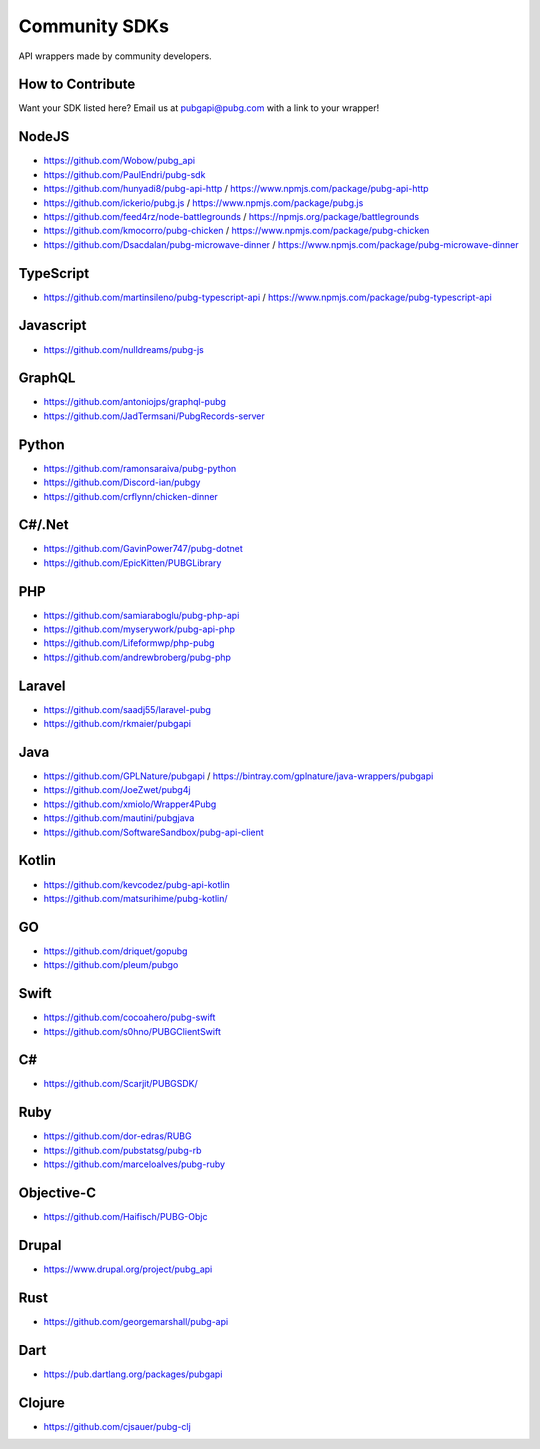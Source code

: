 .. _community_sdks:

Community SDKs
==============
API wrappers made by community developers.



How to Contribute
-----------------
Want your SDK listed here? Email us at pubgapi@pubg.com with a link to your wrapper!



NodeJS
------
- https://github.com/Wobow/pubg_api
- https://github.com/PaulEndri/pubg-sdk
- https://github.com/hunyadi8/pubg-api-http / https://www.npmjs.com/package/pubg-api-http
- https://github.com/ickerio/pubg.js / https://www.npmjs.com/package/pubg.js
- https://github.com/feed4rz/node-battlegrounds / https://npmjs.org/package/battlegrounds
- https://github.com/kmocorro/pubg-chicken / https://www.npmjs.com/package/pubg-chicken
- https://github.com/Dsacdalan/pubg-microwave-dinner / https://www.npmjs.com/package/pubg-microwave-dinner



TypeScript
----------
- https://github.com/martinsileno/pubg-typescript-api / https://www.npmjs.com/package/pubg-typescript-api



Javascript
----------
- https://github.com/nulldreams/pubg-js



GraphQL
-------
- https://github.com/antoniojps/graphql-pubg
- https://github.com/JadTermsani/PubgRecords-server



Python
------
- https://github.com/ramonsaraiva/pubg-python
- https://github.com/Discord-ian/pubgy
- https://github.com/crflynn/chicken-dinner



C#/.Net
-------
- https://github.com/GavinPower747/pubg-dotnet
- https://github.com/EpicKitten/PUBGLibrary



PHP
---
- https://github.com/samiaraboglu/pubg-php-api
- https://github.com/myserywork/pubg-api-php
- https://github.com/Lifeformwp/php-pubg
- https://github.com/andrewbroberg/pubg-php



Laravel
-------
- https://github.com/saadj55/laravel-pubg
- https://github.com/rkmaier/pubgapi



Java
----
- https://github.com/GPLNature/pubgapi / https://bintray.com/gplnature/java-wrappers/pubgapi
- https://github.com/JoeZwet/pubg4j
- https://github.com/xmiolo/Wrapper4Pubg
- https://github.com/mautini/pubgjava
- https://github.com/SoftwareSandbox/pubg-api-client



Kotlin
------
- https://github.com/kevcodez/pubg-api-kotlin
- https://github.com/matsurihime/pubg-kotlin/



GO
--
- https://github.com/driquet/gopubg
- https://github.com/pleum/pubgo



Swift
-----
- https://github.com/cocoahero/pubg-swift
- https://github.com/s0hno/PUBGClientSwift



C#
--
- https://github.com/Scarjit/PUBGSDK/



Ruby
----
- https://github.com/dor-edras/RUBG
- https://github.com/pubstatsg/pubg-rb
- https://github.com/marceloalves/pubg-ruby



Objective-C
-----------
- https://github.com/Haifisch/PUBG-Objc



Drupal
------
- https://www.drupal.org/project/pubg_api



Rust
----
- https://github.com/georgemarshall/pubg-api



Dart
----
- https://pub.dartlang.org/packages/pubgapi



Clojure
-------
- https://github.com/cjsauer/pubg-clj
